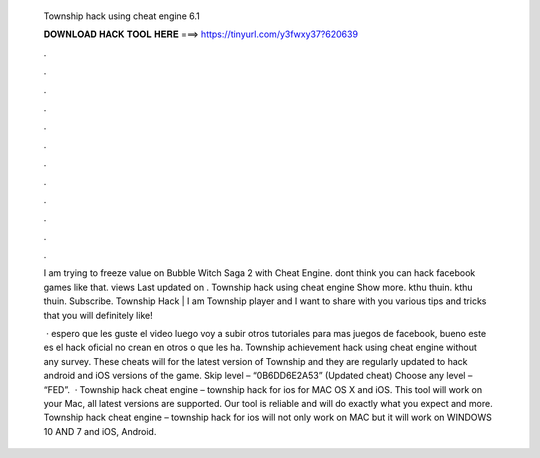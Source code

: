   Township hack using cheat engine 6.1
  
  
  
  𝐃𝐎𝐖𝐍𝐋𝐎𝐀𝐃 𝐇𝐀𝐂𝐊 𝐓𝐎𝐎𝐋 𝐇𝐄𝐑𝐄 ===> https://tinyurl.com/y3fwxy37?620639
  
  
  
  .
  
  
  
  .
  
  
  
  .
  
  
  
  .
  
  
  
  .
  
  
  
  .
  
  
  
  .
  
  
  
  .
  
  
  
  .
  
  
  
  .
  
  
  
  .
  
  
  
  .
  
  I am trying to freeze value on Bubble Witch Saga 2 with Cheat Engine. dont think you can hack facebook games like that. views Last updated on . Township hack using cheat engine Show more. kthu thuin. kthu thuin. Subscribe. Township Hack | I am Township player and I want to share with you various tips and tricks that you will definitely like! 
  
   · espero que les guste el video luego voy a subir otros tutoriales para mas juegos de facebook, bueno este es el hack oficial no crean en otros o que les ha. Township achievement hack using cheat engine without any survey. These cheats will for the latest version of Township and they are regularly updated to hack android and iOS versions of the game. Skip level – “0B6DD6E2A53” (Updated cheat) Choose any level – “FED”.  · Township hack cheat engine – township hack for ios for MAC OS X and iOS. This tool will work on your Mac, all latest versions are supported. Our tool is reliable and will do exactly what you expect and more. Township hack cheat engine – township hack for ios will not only work on MAC but it will work on WINDOWS 10 AND 7 and iOS, Android.
